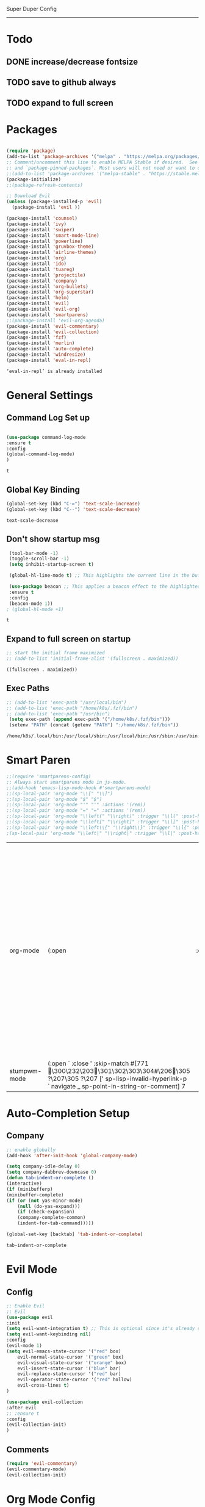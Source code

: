 
Super Duper Config
-----------------
* Todo
** DONE increase/decrease fontsize
** TODO save to github always
** TODO expand to full screen
   
* Packages
   #+BEGIN_SRC emacs-lisp

     (require 'package)
     (add-to-list 'package-archives '("melpa" . "https://melpa.org/packages/") t)
     ;; Comment/uncomment this line to enable MELPA Stable if desired.  See `package-archive-priorities`
     ;; and `package-pinned-packages`. Most users will not need or want to do this.
     ;;(add-to-list 'package-archives '("melpa-stable" . "https://stable.melpa.org/packages/") t)
     (package-initialize)
     ;;(package-refresh-contents)

     ;; Download Evil
     (unless (package-installed-p 'evil)
       (package-install 'evil ))

     (package-install 'counsel)
     (package-install 'ivy)
     (package-install 'swiper)
     (package-install 'smart-mode-line)
     (package-install 'powerline)
     (package-install 'gruvbox-theme)
     (package-install 'airline-themes)
     (package-install 'org)
     (package-install 'ido)
     (package-install 'tuareg)
     (package-install 'projectile)
     (package-install 'company)
     (package-install 'org-bullets)
     (package-install 'org-superstar)
     (package-install 'helm)
     (package-install 'evil)
     (package-install 'evil-org)
     (package-install 'smartparens)
     ;;(package-install 'evil-org-agenda)
     (package-install 'evil-commentary)
     (package-install 'evil-collection)
     (package-install 'fzf)
     (package-install 'merlin)
     (package-install 'auto-complete)
     (package-install 'windresize)
     (package-install 'eval-in-repl)
   #+END_SRC

   #+RESULTS:
   : ‘eval-in-repl’ is already installed

* General Settings

** Command Log Set up
   #+begin_src emacs-lisp
   
    (use-package command-log-mode
    :ensure t
    :config
    (global-command-log-mode)
    )
   #+end_src

   #+RESULTS:
   : t

** Global Key Binding
   #+begin_src emacs-lisp
   (global-set-key (kbd "C-=") 'text-scale-increase)
   (global-set-key (kbd "C--") 'text-scale-decrease)
   
   #+end_src

   #+RESULTS:
   : text-scale-decrease

** Don't show startup msg
   #+BEGIN_SRC emacs-lisp
    (tool-bar-mode -1)
    (toggle-scroll-bar -1)
    (setq inhibit-startup-screen t)  
    
    (global-hl-line-mode t) ;; This highlights the current line in the buffer

    (use-package beacon ;; This applies a beacon effect to the highlighted line
    :ensure t
    :config
    (beacon-mode 1))
   ; (global-hl-mode +1)
   #+END_SRC

   #+RESULTS:
   : t

** Expand to full screen on startup
   #+BEGIN_SRC emacs-lisp
     ;; start the initial frame maximized
     ;; (add-to-list 'initial-frame-alist '(fullscreen . maximized))
   #+END_SRC

   #+RESULTS:
   : ((fullscreen . maximized))

** Exec Paths
   #+begin_src emacs-lisp
     ;; (add-to-list 'exec-path "/usr/local/bin")
     ;; (add-to-list 'exec-path "/home/k8s/.fzf/bin")
     ;; (add-to-list 'exec-path "/usr/bin")
      (setq exec-path (append exec-path '("/home/k8s/.fzf/bin")))
      (setenv "PATH" (concat (getenv "PATH") ":/home/k8s/.fzf/bin"))

   #+end_src

   #+RESULTS:
   : /home/k8s/.local/bin:/usr/local/sbin:/usr/local/bin:/usr/sbin:/usr/bin:/sbin:/bin:/usr/games:/usr/local/games:/snap/bin:/home/k8s/.fzf/bin

* Smart Paren
  #+begin_src emacs-lisp
    ;;(require 'smartparens-config)
    ;; Always start smartparens mode in js-mode.
    ;;(add-hook 'emacs-lisp-mode-hook #'smartparens-mode)
    ;;(sp-local-pair 'org-mode "\\[" "\\]")
    ;;(sp-local-pair 'org-mode "$" "$")
    ;;(sp-local-pair 'org-mode "'" "'" :actions '(rem))
    ;;(sp-local-pair 'org-mode "=" "=" :actions '(rem))
    ;;(sp-local-pair 'org-mode "\\left(" "\\right)" :trigger "\\l(" :post-handlers '(sp-latex-insert-spaces-inside-pair))
    ;;(sp-local-pair 'org-mode "\\left[" "\\right]" :trigger "\\l[" :post-handlers '(sp-latex-insert-spaces-inside-pair))
    ;;(sp-local-pair 'org-mode "\\left\\{" "\\right\\}" :trigger "\\l{" :post-handlers '(sp-latex-insert-spaces-inside-pair))
    ;(sp-local-pair 'org-mode "\\left|" "\\right|" :trigger "\\l|" :post-handlers '(sp-latex-insert-spaces-inside-pair))
  #+end_src

  #+RESULTS:
  | org-mode     | (:open \left                                                                                                                                                                     | :close \right | :trigger \l | :actions (wrap insert autoskip navigate) :when (:add) :unless (:add) :pre-handlers (:add) :post-handlers (sp-latex-insert-spaces-inside-pair)) | (:open \left\{ :close \right\} :trigger \l{ :actions (wrap insert autoskip navigate) :when (:add) :unless (:add) :pre-handlers (:add) :post-handlers (sp-latex-insert-spaces-inside-pair)) | (:open \left[ :close \right] :trigger \l[ :actions (wrap insert autoskip navigate) :when (:add) :unless (:add) :pre-handlers (:add) :post-handlers (sp-latex-insert-spaces-inside-pair)) | (:open \left( :close \right) :trigger \l( :actions (wrap insert autoskip navigate) :when (:add) :unless (:add) :pre-handlers (:add) :post-handlers (sp-latex-insert-spaces-inside-pair)) | (:open ' :close ' :actions (rem) :when (:add) :unless (:add) :pre-handlers (:add) :post-handlers (:add)) | (:open $ :close $ :actions (wrap insert autoskip navigate) :when (:add) :unless (:add) :pre-handlers (:add) :post-handlers (:add)) | (:open \[ :close \] :actions (wrap insert autoskip navigate) :when (:add) :unless (:add) :pre-handlers (:add) :post-handlers (:add)) | (:open « :close » :actions (wrap insert autoskip navigate) :when (:add) :unless (:add) :pre-handlers (:add) :post-handlers (:add)) | (:open = :close = :actions (rem) :when (:add) :unless (sp-point-after-word-p) :pre-handlers (:add) :post-handlers (([d1] SPC))) | (:open ~ :close ~ :actions (wrap insert autoskip navigate) :when (:add) :unless (sp-point-after-word-p) :pre-handlers (:add) :post-handlers (([d1] SPC))) | (:open / :close / :actions (wrap insert autoskip navigate) :when (:add) :unless (sp-point-after-word-p sp-org-point-after-left-square-bracket-p) :pre-handlers (:add) :post-handlers (([d1] SPC))) | (:open _ :close _ :actions (wrap insert autoskip navigate) :when (:add) :unless (sp-point-after-word-p) :pre-handlers (:add) :post-handlers (:add)) | (:open * :close * :skip-match sp--org-skip-asterisk :actions (wrap insert autoskip navigate) :when (:add) :unless (sp-point-after-word-p sp-point-at-bol-p) :pre-handlers (:add) :post-handlers (:add)) |
  | stumpwm-mode | (:open ` :close ' :skip-match #[771 \300\232\203 \301\302\303\304#\206 \305 ?\207\305 ?\207 [' sp-lisp-invalid-hyperlink-p ` navigate _ sp-point-in-string-or-comment] 7 |               |             |                                                                                                                                                |                                                                                                                                                                                            |                                                                                                                                                                                          |                                                                                                                                                                                          |                                                                                                          |                                                                                                                                    |                                                                                                                                      |                                                                                                                                    |                                                                                                                                 |                                                                                                                                                           |                                                                                                                                                                                                    |                                                                                                                                                     |                                                                                                                                                                                                         |

* Auto-Completion Setup
** Company
   #+begin_src emacs-lisp
    ;; enable globally    
    (add-hook 'after-init-hook 'global-company-mode)

    (setq company-idle-delay 0)
    (setq company-dabbrev-downcase 0)
    (defun tab-indent-or-complete ()
    (interactive)
    (if (minibufferp)
	(minibuffer-complete)
	(if (or (not yas-minor-mode)
		(null (do-yas-expand)))
	    (if (check-expansion)
		(company-complete-common)
	    (indent-for-tab-command)))))
	   
    (global-set-key [backtab] 'tab-indent-or-complete)
   #+end_src

   #+RESULTS:
   : tab-indent-or-complete

* Evil Mode
** Config
   #+BEGIN_SRC emacs-lisp
     ;; Enable Evil
     ;; Evil
     (use-package evil 
     :init
     (setq evil-want-integration t) ;; This is optional since it's already set to t by default.
     (setq evil-want-keybinding nil)
     :config
	 (evil-mode 1)
	 (setq evil-emacs-state-cursor '("red" box)
		 evil-normal-state-cursor '("green" box)
		 evil-visual-state-cursor '("orange" box)
		 evil-insert-state-cursor '("blue" bar)
		 evil-replace-state-cursor '("red" bar)
		 evil-operator-state-cursor '("red" hollow)
		 evil-cross-lines t)
     )

     (use-package evil-collection
     :after evil
     ;; :ensure t
     :config
     (evil-collection-init)
     )
   #+END_SRC
   
** Comments
   #+BEGIN_SRC emacs-lisp
     (require 'evil-commentary)
     (evil-commentary-mode)
     (evil-collection-init)
   #+END_SRC
   
* Org Mode Config

** add languages
   #+begin_src emacs-lisp
    (org-babel-do-load-languages
    'org-babel-load-languages
	'((python . t)
	(ocaml . t)))
   #+end_src

   #+RESULTS:

** settings
  #+BEGIN_SRC emacs-lisp
   (setq org-hide-emphasis-markers t)
   (setq org-src-tab-acts-natively t)
   (setq org-confirm-babel-evaluate nil)
   (require 'org-tempo) 
  #+END_SRC

  #+RESULTS:
  : org-tempo

** bullets
  #+BEGIN_SRC emacs-lisp
    ;; (use-package org-bullets
    ;;     :config
    ;;     (add-hook 'org-mode-hook (lambda () (org-bullets-mode 1)))) 
  #+END_SRC
  #+BEGIN_SRC emacs-lisp
    (use-package org-superstar
	:config
	(add-hook 'org-mode-hook (lambda () (org-superstar-mode 1)))) 
  #+END_SRC

** evil integration
  #+BEGIN_SRC emacs-lisp
    ;; (add-to-list 'load-path "~/.emacs.d/plugins/evil-org-mode")
    (use-package evil-org
	:ensure t
	:after (evil org)
	:config
	(add-hook 'org-mode-hook 'evil-org-mode)
	(add-hook 'evil-org-mode-hook
		    (lambda ()
		    (evil-org-set-key-theme 
		      '(todo navigation insert textobjects additional calendar))))
	(require 'evil-org-agenda)
	(evil-org-agenda-set-keys))
  #+END_SRC

  #+RESULTS:
  : t

* Send to repl shortcut

** ielm config
   #+begin_src emacs-lisp
     (use-package 'eval-in-repl-ielm
     :init
     ;; Evaluate expression in the current buffer.
     (setq eir-ielm-eval-in-current-buffer t)
     :config
    ;; for .el files
    (define-key emacs-lisp-mode-map (kbd "<C-return>") 'eir-eval-in-ielm)
    ;; for *scratch*
    (define-key lisp-interaction-mode-map (kbd "<C-return>") 'eir-eval-in-ielm)
    ;; for M-x info
    (define-key Info-mode-map (kbd "<C-return>") 'eir-eval-in-ielm))

   #+end_src

   #+RESULTS:

* Ocaml
  #+begin_src emacs-lisp

    ;; (let ((opam-share (ignore-errors (car (process-lines "opam" "config" "var" "share")))))
    ;; (when (and opam-share (file-directory-p opam-share))
    ;; ;; Register Merlin
    ;; (add-to-list 'load-path (expand-file-name "emacs/site-lisp" opam-share))
    ;; (autoload 'merlin-mode "merlin" nil t nil)
    ;; ;; Automatically start it in OCaml buffers
    ;; (add-hook 'tuareg-mode-hook 'merlin-mode t)
    ;; (add-hook 'caml-mode-hook 'merlin-mode t)
    ;; ;; Use opam switch to lookup ocamlmerlin binary
    ;; (setq merlin-command 'opam)))
    
  #+end_src
* Ivy
** ivy generic
   #+begin_src emacs-lisp

     ;; (ivy-mode 1)
     ;; (setq ivy-use-virtual-buffers t)
     ;; (setq enable-recursive-minibuffers t)
     ;; ;; enable this if you want `swiper' to use it
     ;; (setq search-default-mode #'char-fold-to-regexp)
     ;; (global-set-key "\C-s" 'swiper)
     ;; (global-set-key (kbd "C-c C-r") 'ivy-resume)
     ;; (global-set-key (kbd "<f6>") 'ivy-resume)
     ;; (global-set-key (kbd "M-x") 'counsel-M-x)
     ;; (global-set-key (kbd "C-x C-f") 'counsel-find-file)
     ;; (global-set-key (kbd "<f1> f") 'counsel-describe-function)
     ;; (global-set-key (kbd "<f1> v") 'counsel-describe-variable)
     ;; (global-set-key (kbd "<f1> o") 'counsel-describe-symbol)
     ;; (global-set-key (kbd "<f1> l") 'counsel-find-library)
     ;; (global-set-key (kbd "<f2> i") 'counsel-info-lookup-symbol)
     ;; (global-set-key (kbd "<f2> u") 'counsel-unicode-char)
     ;; (global-set-key (kbd "C-c g") 'counsel-git)
     ;; (global-set-key (kbd "C-c j") 'counsel-git-grep)
     ;; (global-set-key (kbd "C-c k") 'counsel-ag)
     ;; (global-set-key (kbd "C-x l") 'counsel-locate)
     ;; (global-set-key (kbd "C-S-o") 'counsel-rhythmbox)
     ;; (define-key minibuffer-local-map (kbd "C-r") 'counsel-minibuffer-history)

   #+end_src
** ivy main
   #+begin_src emacs-lisp

(use-package ivy
  :ensure t
  :delight
  :config
  (setq ivy-count-format "(%d/%d) ")
  (setq ivy-height-alist '((t lambda (_caller) (/ (window-height) 4))))
  (setq ivy-use-virtual-buffers t)
  (setq ivy-wrap nil)
  (setq ivy-re-builders-alist
        '((counsel-M-x . ivy--regex-fuzzy)
          (ivy-switch-buffer . ivy--regex-fuzzy)
          (ivy-switch-buffer-other-window . ivy--regex-fuzzy)
          (counsel-rg . ivy--regex-or-literal)
          (t . ivy--regex-plus)))
  (setq ivy-display-style 'fancy)
  (setq ivy-use-selectable-prompt t)
  (setq ivy-fixed-height-minibuffer nil)
  (setq ivy-initial-inputs-alist
        '((counsel-M-x . "^")
          (ivy-switch-buffer . "^")
          (ivy-switch-buffer-other-window . "^")
          (counsel-describe-function . "^")
          (counsel-describe-variable . "^")
          (t . "")))

  (ivy-set-occur 'counsel-fzf 'counsel-fzf-occur)
  (ivy-set-occur 'counsel-rg 'counsel-ag-occur)
  (ivy-set-occur 'ivy-switch-buffer 'ivy-switch-buffer-occur)
  (ivy-set-occur 'swiper 'swiper-occur)
  (ivy-set-occur 'swiper-isearch 'swiper-occur)
  (ivy-set-occur 'swiper-multi 'counsel-ag-occur)
  :hook ((after-init . ivy-mode)
         (ivy-occur-mode . hl-line-mode))
  :bind (("<s-up>" . ivy-push-view)
		 ("<s-down>" . ivy-switch-view)
         ("C-S-r" . ivy-resume)
         :map ivy-occur-mode-map
         ("f" . forward-char)
         ("b" . backward-char)
         ("n" . ivy-occur-next-line)
         ("p" . ivy-occur-previous-line)
         ("<C-return>" . ivy-occur-press)))


   #+end_src

   #+RESULTS:
   : counsel-find-file
** ivy counsel
   #+begin_src emacs-lisp

    (use-package counsel
    :ensure t
    :after ivy
    :config
    (setq counsel-yank-pop-preselect-last t)
    (setq counsel-yank-pop-separator "\n—————————\n")
    (setq counsel-rg-base-command
	    "rg -SHn --no-heading --color never --no-follow --hidden %s")
    (setq counsel-find-file-occur-cmd; TODO Simplify this
	    "ls -a | grep -i -E '%s' | tr '\\n' '\\0' | xargs -0 ls -d --group-directories-first")

    (defun prot/counsel-fzf-rg-files (&optional input dir)
	"Run `fzf' in tandem with `ripgrep' to find files in the
    present directory.  If invoked from inside a version-controlled
    repository, then the corresponding root is used instead."
	(interactive)
	(let* ((process-environment
		(cons (concat "FZF_DEFAULT_COMMAND=rg -Sn --color never --files --no-follow --hidden")
		    process-environment))
	    (vc (vc-root-dir)))
	(if dir
	    (counsel-fzf input dir)
	    (if (eq vc nil)
		(counsel-fzf input default-directory)
	    (counsel-fzf input vc)))))

    (defun prot/counsel-fzf-dir (arg)
	"Specify root directory for `counsel-fzf'."
	(prot/counsel-fzf-rg-files ivy-text
				(read-directory-name
				    (concat (car (split-string counsel-fzf-cmd))
					    " in directory: "))))

    (defun prot/counsel-rg-dir (arg)
	"Specify root directory for `counsel-rg'."
	(let ((current-prefix-arg '(4)))
	(counsel-rg ivy-text nil "")))

    ;; TODO generalise for all relevant file/buffer counsel-*?
    (defun prot/counsel-fzf-ace-window (arg)
	"Use `ace-window' on `prot/counsel-fzf-rg-files' candidate."
	(ace-window t)
	(let ((default-directory (if (eq (vc-root-dir) nil)
				    counsel--fzf-dir
				(vc-root-dir))))
	(if (> (length (aw-window-list)) 1)
	    (find-file arg)
	    (find-file-other-window arg))
	(balance-windows (current-buffer))))

    ;; Pass functions as appropriate Ivy actions (accessed via M-o)
    (ivy-add-actions
    'counsel-fzf
    '(("r" prot/counsel-fzf-dir "change root directory")
	("g" prot/counsel-rg-dir "use ripgrep in root directory")
	("a" prot/counsel-fzf-ace-window "ace-window switch")))

    (ivy-add-actions
    'counsel-rg
    '(("r" prot/counsel-rg-dir "change root directory")
	("z" prot/counsel-fzf-dir "find file with fzf in root directory")))

    (ivy-add-actions
    'counsel-find-file
    '(("g" prot/counsel-rg-dir "use ripgrep in root directory")
	("z" prot/counsel-fzf-dir "find file with fzf in root directory")))

    ;; Remove commands that only work with key bindings
    (put 'counsel-find-symbol 'no-counsel-M-x t)
    :bind (("M-x" . counsel-M-x)
	    ("C-x C-f" . counsel-find-file)
	    ("s-f" . counsel-find-file)
	    ("s-F" . find-file-other-window)
	    ("C-x b" . ivy-switch-buffer)
	    ("s-b" . ivy-switch-buffer)
	    ("C-x B" . counsel-switch-buffer-other-window)
	    ("s-B" . counsel-switch-buffer-other-window)
	    ("C-x d" . counsel-dired)
	    ("s-d" . counsel-dired)
	    ("s-D" . dired-other-window)
	    ("C-x C-r" . counsel-recentf)
	    ("s-m" . counsel-mark-ring)
	    ("s-r" . counsel-recentf)
	    ("s-y" . counsel-yank-pop)
	    ("C-h f" . counsel-describe-function)
	    ("C-h v" . counsel-describe-variable)
	    ("M-s r" . counsel-rg)
	    ("M-s g" . counsel-git-grep)
	    ("M-s l" . counsel-find-library)
	    ("M-s z" . prot/counsel-fzf-rg-files)
	    :map ivy-minibuffer-map
	    ("C-r" . counsel-minibuffer-history)
	    ("s-y" . ivy-next-line)        ; Avoid 2× `counsel-yank-pop'
	    ("C-SPC" . ivy-restrict-to-matches)))


   
   #+end_src
** ivy prescient 
   #+begin_src emacs-lisp

(use-package prescient
  :ensure t
  :config
  (setq prescient-history-length 200)
  (setq prescient-save-file "~/.emacs.d/prescient-items")
  (setq prescient-filter-method '(literal regexp))
  (prescient-persist-mode 1))

(use-package ivy-prescient
  :ensure t
  :after (prescient ivy)
  :config
  (setq ivy-prescient-sort-commands
        '(:not counsel-grep
               counsel-rg
               counsel-switch-buffer
               ivy-switch-buffer
               swiper
               swiper-multi))
  (setq ivy-prescient-retain-classic-highlighting t)
  (setq ivy-prescient-enable-filtering nil)
  (setq ivy-prescient-enable-sorting t)
  (ivy-prescient-mode 1))

   #+end_src

   #+RESULTS:
   | ivy-rich-mode | ivy-posframe-mode | global-company-mode | package--save-selected-packages | x-wm-set-size-hint | tramp-register-archive-file-name-handler |

** ivy postframe
   #+begin_src emacs-lisp
    (use-package ivy-posframe
    :ensure t
    :delight
    :config
    (setq ivy-posframe-parameters
	    '((left-fringe . 2)
	    (right-fringe . 2)
	    (internal-border-width . 2)
	    ;; (font . "Iosevka-10.75:hintstyle=hintfull")
    ))
    (setq ivy-posframe-height-alist
	    '((swiper . 15)
	    (swiper-isearch . 15)
	    (t . 10)))
    (setq ivy-posframe-display-functions-alist
	    '((complete-symbol . ivy-posframe-display-at-point)
	    (swiper . nil)
	    (swiper-isearch . nil)
	    (t . ivy-posframe-display-at-frame-center)))
    :hook (after-init . ivy-posframe-mode))

   
   #+end_src

** ivy rich
   #+begin_src emacs-lisp

    (use-package ivy-rich
    :ensure t
    :config
    (setq ivy-rich-path-style 'abbreviate)
    (setcdr (assq t ivy-format-functions-alist)
	    #'ivy-format-function-line)
    :hook (after-init . ivy-rich-mode))


   #+end_src

   #+RESULTS:
   | ivy-rich-mode | ivy-posframe-mode | global-company-mode | package--save-selected-packages | x-wm-set-size-hint | tramp-register-archive-file-name-handler |

** ivy swiper
   #+begin_src emacs-lisp

    (use-package swiper
    :ensure t
    :after ivy
    :config
    (setq swiper-action-recenter t)
    (setq swiper-goto-start-of-match t)
    (setq swiper-include-line-number-in-search t)
    :bind (("C-S-s" . swiper)
	    ("M-s s" . swiper-multi)
	    ("M-s w" . swiper-thing-at-point)
	    :map swiper-map
	    ("M-%" . swiper-query-replace)))

   #+end_src

   #+RESULTS:
   : swiper-query-replace

* UI
** Modeline
   #+begin_src emacs-lisp
     ;; Theme settings
     (add-to-list 'custom-theme-load-path "~/.emacs.d/themes")

     (require 'powerline)
     (powerline-vim-theme)
     (require 'airline-themes)
     (load-theme 'airline-onedark t)
   #+end_src

* Modes

* Test Code / Learning

** demo ivy
   #+begin_src emacs-lisp

   ;; (ivy-read "My buffers: " (mapcar #'buffer-name (buffer-list)))
   #+end_src
